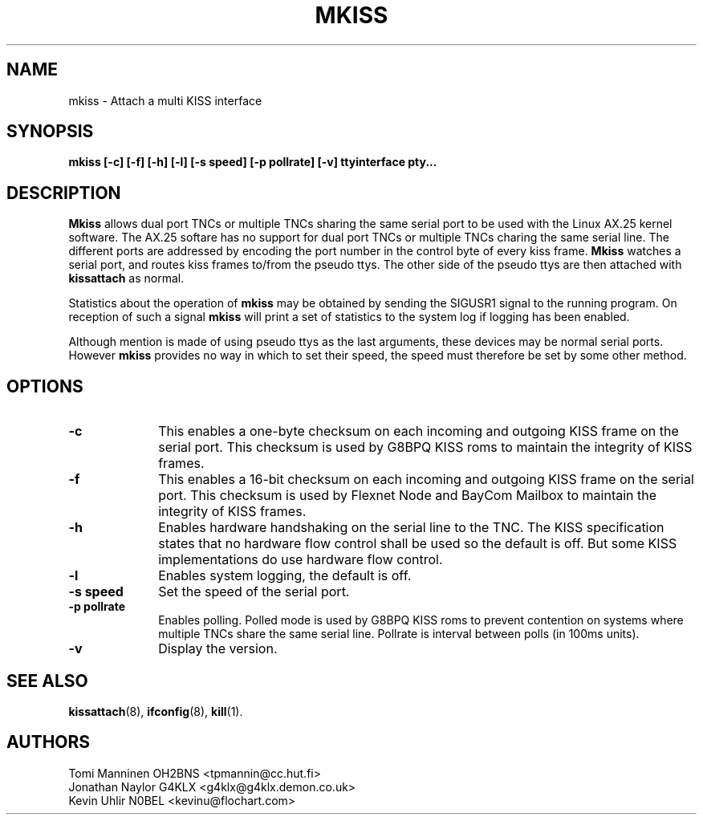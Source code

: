 .TH MKISS 8 "4 July 1999" Linux "Linux System Managers Manual"
.SH NAME
mkiss \- Attach a multi KISS interface
.SH SYNOPSIS
.B mkiss [-c] [-f] [-h] [-l] [-s speed] [-p pollrate] [-v] ttyinterface pty...
.SH DESCRIPTION
.LP
.B Mkiss
allows dual port TNCs or multiple TNCs sharing the same serial port to be
used with the Linux AX.25 kernel software. The AX.25 softare has no support
for dual port TNCs or multiple TNCs charing the same serial line. The
different ports are addressed by encoding the port number in the control
byte of every kiss frame.
.B Mkiss
watches a serial port, and routes kiss frames to/from the pseudo ttys. The
other side of the pseudo ttys are then attached with
.B kissattach
as normal.
.sp 1
Statistics about the operation of
.B mkiss
may be obtained by sending the SIGUSR1 signal to the running program. On
reception of such a signal
.B mkiss
will print a set of statistics to the system log if logging has been
enabled.
.sp 1
Although mention is made of using pseudo ttys as the last arguments,
these devices may be normal serial ports. However
.B mkiss
provides no way in which to set their speed, the speed must therefore be set
by some other method.
.SH OPTIONS
.TP 10
.BI \-c
This enables a one-byte checksum on each incoming and outgoing KISS frame on
the serial port. This checksum is used by G8BPQ KISS roms to maintain the
integrity of KISS frames.
.TP 10
.BI \-f
This enables a 16-bit checksum on each incoming and outgoing KISS frame on
the serial port. This checksum is used by Flexnet Node and BayCom Mailbox
to maintain the integrity of KISS frames.
.TP 10
.BI \-h
Enables hardware handshaking on the serial line to the TNC. The KISS
specification states that no hardware flow control shall be used so the
default is off. But some KISS implementations do use hardware flow control.
.TP 10
.BI \-l
Enables system logging, the default is off.
.TP 10
.BI "\-s speed"
Set the speed of the serial port.
.TP 10
.BI "\-p pollrate"
Enables polling. Polled mode is used by G8BPQ KISS roms to prevent
contention on systems where multiple TNCs share the same serial line.
Pollrate is interval between polls (in 100ms units).
.TP 10
.BI \-v
Display the version.
.SH "SEE ALSO"
.BR kissattach (8),
.BR ifconfig (8),
.BR kill (1).
.SH AUTHORS
Tomi Manninen OH2BNS <tpmannin@cc.hut.fi>
.br
Jonathan Naylor G4KLX <g4klx@g4klx.demon.co.uk>
.br
Kevin Uhlir N0BEL <kevinu@flochart.com>
